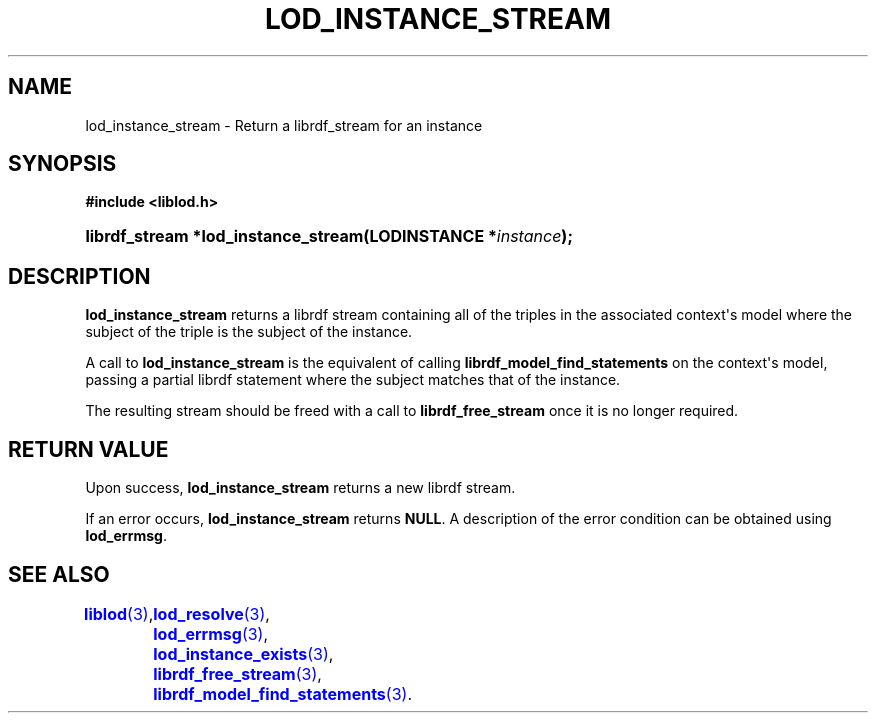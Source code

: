 '\" t
.\"     Title: lod_instance_stream
.\"    Author: Mo McRoberts
.\" Generator: DocBook XSL-NS Stylesheets v1.76.1 <http://docbook.sf.net/>
.\"      Date: 07/07/2015
.\"    Manual: Library functions
.\"    Source: Linked Open Data client
.\"  Language: English
.\"
.TH "LOD_INSTANCE_STREAM" "3" "07/07/2015" "Linked Open Data client" "Library functions"
.\" -----------------------------------------------------------------
.\" * Define some portability stuff
.\" -----------------------------------------------------------------
.\" ~~~~~~~~~~~~~~~~~~~~~~~~~~~~~~~~~~~~~~~~~~~~~~~~~~~~~~~~~~~~~~~~~
.\" http://bugs.debian.org/507673
.\" http://lists.gnu.org/archive/html/groff/2009-02/msg00013.html
.\" ~~~~~~~~~~~~~~~~~~~~~~~~~~~~~~~~~~~~~~~~~~~~~~~~~~~~~~~~~~~~~~~~~
.ie \n(.g .ds Aq \(aq
.el       .ds Aq '
.\" -----------------------------------------------------------------
.\" * set default formatting
.\" -----------------------------------------------------------------
.\" disable hyphenation
.nh
.\" disable justification (adjust text to left margin only)
.ad l
.\" -----------------------------------------------------------------
.\" * MAIN CONTENT STARTS HERE *
.\" -----------------------------------------------------------------
.SH "NAME"
lod_instance_stream \- Return a librdf_stream for an instance
.SH "SYNOPSIS"
.sp
.ft B
.nf
#include <liblod\&.h>
.fi
.ft
.HP \w'librdf_stream\ *lod_instance_stream('u
.BI "librdf_stream *lod_instance_stream(LODINSTANCE\ *" "instance" ");"
.SH "DESCRIPTION"
.PP

\fBlod_instance_stream\fR
returns a
librdf
stream containing all of the triples in the associated context\*(Aqs model where the subject of the triple is the subject of the instance\&.
.PP
A call to
\fBlod_instance_stream\fR
is the equivalent of calling
\fBlibrdf_model_find_statements\fR
on the context\*(Aqs model, passing a partial
librdf
statement where the subject matches that of the instance\&.
.PP
The resulting stream should be freed with a call to
\fBlibrdf_free_stream\fR
once it is no longer required\&.
.SH "RETURN VALUE"
.PP
Upon success,
\fBlod_instance_stream\fR
returns a new
librdf
stream\&.
.PP
If an error occurs,
\fBlod_instance_stream\fR
returns
\fBNULL\fR\&. A description of the error condition can be obtained using
\fBlod_errmsg\fR\&.
.SH "SEE ALSO"
\m[blue]\fB\fBliblod\fR(3)\fR\m[],
	\m[blue]\fB\fBlod_resolve\fR(3)\fR\m[],
	\m[blue]\fB\fBlod_errmsg\fR(3)\fR\m[],
	\m[blue]\fB\fBlod_instance_exists\fR(3)\fR\m[],
	\m[blue]\fB\fBlibrdf_free_stream\fR(3)\fR\m[],
	\m[blue]\fB\fBlibrdf_model_find_statements\fR(3)\fR\m[]\&.
  